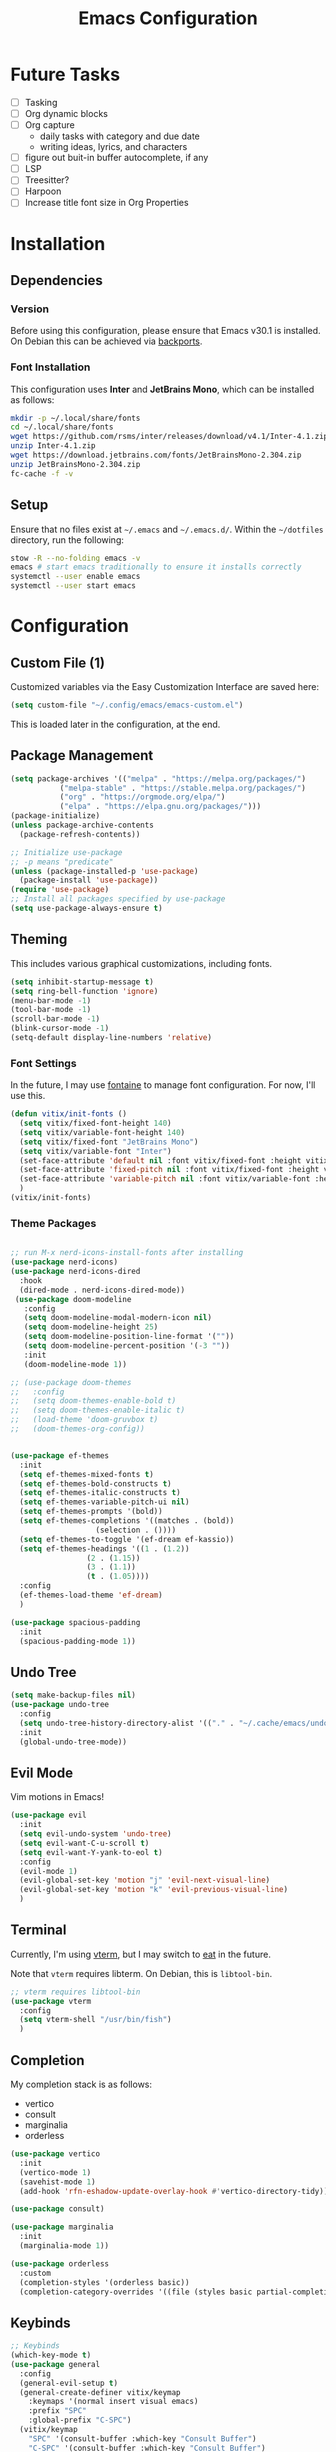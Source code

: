#+title: Emacs Configuration
#+property: header-args :tangle "init.el"

* Future Tasks

- [ ] Tasking
- [ ] Org dynamic blocks
- [ ] Org capture
  - daily tasks with category and due date
  - writing ideas, lyrics, and characters
- [ ] figure out buit-in buffer autocomplete, if any
- [ ] LSP
- [ ] Treesitter?
- [ ] Harpoon
- [ ] Increase title font size in Org Properties

* Installation

** Dependencies

*** Version
Before using this configuration, please ensure that Emacs v30.1 is installed. On Debian this can be achieved via [[https://backports.debian.org/Instructions/][backports]].

*** Font Installation
This configuration uses *Inter* and *JetBrains Mono*, which can be installed as follows:

#+begin_src sh :tangle no
  mkdir -p ~/.local/share/fonts
  cd ~/.local/share/fonts
  wget https://github.com/rsms/inter/releases/download/v4.1/Inter-4.1.zip
  unzip Inter-4.1.zip
  wget https://download.jetbrains.com/fonts/JetBrainsMono-2.304.zip
  unzip JetBrainsMono-2.304.zip
  fc-cache -f -v
#+end_src

** Setup
Ensure that no files exist at =~/.emacs= and =~/.emacs.d/=. Within the =~/dotfiles= directory, run the following:

#+begin_src sh :tangle no
  stow -R --no-folding emacs -v
  emacs # start emacs traditionally to ensure it installs correctly
  systemctl --user enable emacs
  systemctl --user start emacs
#+end_src

* Configuration

** Custom File (1)
Customized variables via the Easy Customization Interface are saved here:

#+begin_src emacs-lisp
  (setq custom-file "~/.config/emacs/emacs-custom.el")
#+end_src

This is loaded later in the configuration, at the end.

** Package Management

#+begin_src emacs-lisp
  (setq package-archives '(("melpa" . "https://melpa.org/packages/")
  			 ("melpa-stable" . "https://stable.melpa.org/packages/")
  			 ("org" . "https://orgmode.org/elpa/")
  			 ("elpa" . "https://elpa.gnu.org/packages/")))
  (package-initialize)
  (unless package-archive-contents
    (package-refresh-contents))

  ;; Initialize use-package
  ;; -p means "predicate"
  (unless (package-installed-p 'use-package)
    (package-install 'use-package))
  (require 'use-package)
  ;; Install all packages specified by use-package
  (setq use-package-always-ensure t)
#+end_src

** Theming
This includes various graphical customizations, including fonts.

#+begin_src emacs-lisp
  (setq inhibit-startup-message t)
  (setq ring-bell-function 'ignore)
  (menu-bar-mode -1)
  (tool-bar-mode -1)
  (scroll-bar-mode -1)
  (blink-cursor-mode -1)
  (setq-default display-line-numbers 'relative)
#+end_src

*** Font Settings

In the future, I may use [[https://protesilaos.com/emacs/fontaine][fontaine]] to manage font configuration. For now, I'll use this.

#+begin_src emacs-lisp
  (defun vitix/init-fonts ()
    (setq vitix/fixed-font-height 140)
    (setq vitix/variable-font-height 140)
    (setq vitix/fixed-font "JetBrains Mono")
    (setq vitix/variable-font "Inter")
    (set-face-attribute 'default nil :font vitix/fixed-font :height vitix/fixed-font-height)
    (set-face-attribute 'fixed-pitch nil :font vitix/fixed-font :height vitix/fixed-font-height)
    (set-face-attribute 'variable-pitch nil :font vitix/variable-font :height vitix/variable-font-height)
    )
  (vitix/init-fonts)
#+end_src


*** Theme Packages

#+begin_src emacs-lisp

  ;; run M-x nerd-icons-install-fonts after installing
  (use-package nerd-icons)
  (use-package nerd-icons-dired
    :hook
    (dired-mode . nerd-icons-dired-mode))
   (use-package doom-modeline
     :config
     (setq doom-modeline-modal-modern-icon nil)
     (setq doom-modeline-height 25)
     (setq doom-modeline-position-line-format '(""))
     (setq doom-modeline-percent-position '(-3 ""))
     :init
     (doom-modeline-mode 1))

  ;; (use-package doom-themes
  ;;   :config
  ;;   (setq doom-themes-enable-bold t)
  ;;   (setq doom-themes-enable-italic t)
  ;;   (load-theme 'doom-gruvbox t)
  ;;   (doom-themes-org-config))


  (use-package ef-themes
    :init
    (setq ef-themes-mixed-fonts t)
    (setq ef-themes-bold-constructs t)
    (setq ef-themes-italic-constructs t)
    (setq ef-themes-variable-pitch-ui nil)
    (setq ef-themes-prompts '(bold))
    (setq ef-themes-completions '((matches . (bold))
				     (selection . ())))
    (setq ef-themes-to-toggle '(ef-dream ef-kassio))
    (setq ef-themes-headings '((1 . (1.2))
			       (2 . (1.15))
			       (3 . (1.1))
			       (t . (1.05))))
    :config
    (ef-themes-load-theme 'ef-dream)
    )

  (use-package spacious-padding
    :init
    (spacious-padding-mode 1))
#+end_src

** Undo Tree

#+begin_src emacs-lisp
  (setq make-backup-files nil)
  (use-package undo-tree
    :config
    (setq undo-tree-history-directory-alist '(("." . "~/.cache/emacs/undo/")))
    :init
    (global-undo-tree-mode))
#+end_src

** Evil Mode
Vim motions in Emacs!

#+begin_src emacs-lisp
  (use-package evil
    :init
    (setq evil-undo-system 'undo-tree)
    (setq evil-want-C-u-scroll t)
    (setq evil-want-Y-yank-to-eol t)
    :config
    (evil-mode 1)
    (evil-global-set-key 'motion "j" 'evil-next-visual-line)
    (evil-global-set-key 'motion "k" 'evil-previous-visual-line)
    )
#+end_src

** Terminal
Currently, I'm using [[https://github.com/akermu/emacs-libvterm][vterm]], but I may switch to [[https://codeberg.org/akib/emacs-eat][eat]] in the future.

Note that =vterm= requires libterm. On Debian, this is =libtool-bin=.

#+begin_src emacs-lisp
  ;; vterm requires libtool-bin
  (use-package vterm
    :config
    (setq vterm-shell "/usr/bin/fish")
    )
#+end_src

** Completion

My completion stack is as follows:
- vertico
- consult
- marginalia
- orderless

#+begin_src emacs-lisp
  (use-package vertico
    :init
    (vertico-mode 1)
    (savehist-mode 1)
    (add-hook 'rfn-eshadow-update-overlay-hook #'vertico-directory-tidy))

  (use-package consult)

  (use-package marginalia
    :init
    (marginalia-mode 1))

  (use-package orderless
    :custom
    (completion-styles '(orderless basic))
    (completion-category-overrides '((file (styles basic partial-completion)))))
#+end_src

** Keybinds
#+begin_src emacs-lisp
  ;; Keybinds
  (which-key-mode t)
  (use-package general
    :config
    (general-evil-setup t)
    (general-create-definer vitix/keymap
      :keymaps '(normal insert visual emacs)
      :prefix "SPC"
      :global-prefix "C-SPC")
    (vitix/keymap
      "SPC" '(consult-buffer :which-key "Consult Buffer")
      "C-SPC" '(consult-buffer :which-key "Consult Buffer")
      "f" '(consult-find :which-key "Consult [F]ind")
      "t" '(vterm :which-key "[T]erminal")
      "e" '(ef-themes-toggle :which-key "[E]f Themes Toggle")

      "h" '(:ignore t :which-key "[H]arpoon")
      "hs" '(bookmark-save :which-key "Harpoon [S]ave")
      "hl" '(bookmark-load :which-key "Harpoon [L]oad")
      "hf" '(consult-bookmark :which-key "Harpoon [F]ind")
      "hd" '(bookmark-delete :which-key "Harpoon [D]elete")
      )

    (general-define-key
     :states 'normal
     "-" #'dired-jump
     "zf" #'evil-toggle-fold)

    (general-define-key
     :keymaps 'dired-mode-map
     "-" #'dired-up-directory)

    (general-define-key
     :keymaps 'vterm-mode-map
     "C-S-v" #'vterm-yank)
    )
#+end_src

** Dired
Useful keys:
- =R= - rename/relocate file
- =C= - copy file
- =D= - delete file
- =d= - mark for deletion
- =x= - delete
- =m= - mark
- =t= - toggle mark
- =u= - unmark
- =k= - hide files (does not delete)
- =g= - reload dired
- =M= - modify permissions (chmod syntax)
- =C-x C-q= - make buffer writeable, then use =C-c C-c= to save changes

#+begin_src emacs-lisp
  (add-hook 'dired-mode-hook #'dired-hide-details-mode)
#+end_src

** Magit
#+begin_src emacs-lisp
  (use-package magit)
#+end_src

** Org Mode
#+begin_src emacs-lisp
  (defun vitix/org-mode-setup ()
    (variable-pitch-mode)
    (org-indent-mode)
    )
  (use-package org
    :hook (org-mode . vitix/org-mode-setup)
    :config
    (setq org-hide-emphasis-markers t)
    (setq org-src-preserve-indentation t)
    )
#+end_src

This package emulates a WYSIWYG editor. More options can be found on [[https://github.com/awth13/org-appear][GitHub]].
#+begin_src emacs-lisp
  (use-package org-appear
    :init
    (add-hook 'org-mode-hook 'org-appear-mode)
    )
#+end_src

Special UTF-8 headings:
#+begin_src emacs-lisp
  (use-package org-bullets
    :after org
    :hook (org-mode . org-bullets-mode)
    :custom
    (org-bullets-bullet-list '("◉" "○" "●" "○" "●" "○" "●")))
#+end_src

Using =C-c C-,= I can insert code blocks with the following values:
#+begin_src emacs-lisp
(setq org-structure-template-alist '(("s" . "src")
				     ("e" . "src emacs-lisp")
				     ("p" . "src python")))
#+end_src

** Denote
Let's try simplicity.

#+begin_src emacs-lisp
  (use-package denote
    :hook (dired-mode . denote-dired-mode)
    :bind
    (("C-c n n" . denote)
     ("C-c n r" . denote-rename-file)
     ("C-c n l" . denote-link)
     ("C-c n d" . denote-dired)
     ("C-c n g" . denote-grep))
    :config
    (setq denote-directory (expand-file-name "~/tome"))
    (denote-rename-buffer-mode 1)
    (setq denote-known-keywords '()))
#+end_src


Useful functions for searching through Denote entries.
#+begin_src emacs-lisp
  (use-package consult-denote
    :bind
    (("C-c n f" . consult-denote-find)
     ("C-c n g" . consult-denote-grep))
    :config
    (consult-denote-mode 1))
#+end_src

Useful functions for journaling in Denote.
#+begin_src emacs-lisp
  (use-package denote-journal
    :hook (calendar-mode . denote-journal-calendar-mode)
    :bind
    (("C-c n t" . denote-journal-new-or-existing-entry)
     ("C-c n s" . denote-journal-link-or-create-entry))
    :config
    ;; save journal entries in denote-directory
    (setq denote-journal-directory nil)
    (setq denote-journal-keyword "journal")
    (setq denote-journal-title-format 'day-date-month-year)
    )
#+end_src



** Custom File (2)
This line must always be kept at the end so customizations stay.

#+begin_src emacs-lisp
  (load custom-file)
#+end_src

** Other Stuff
